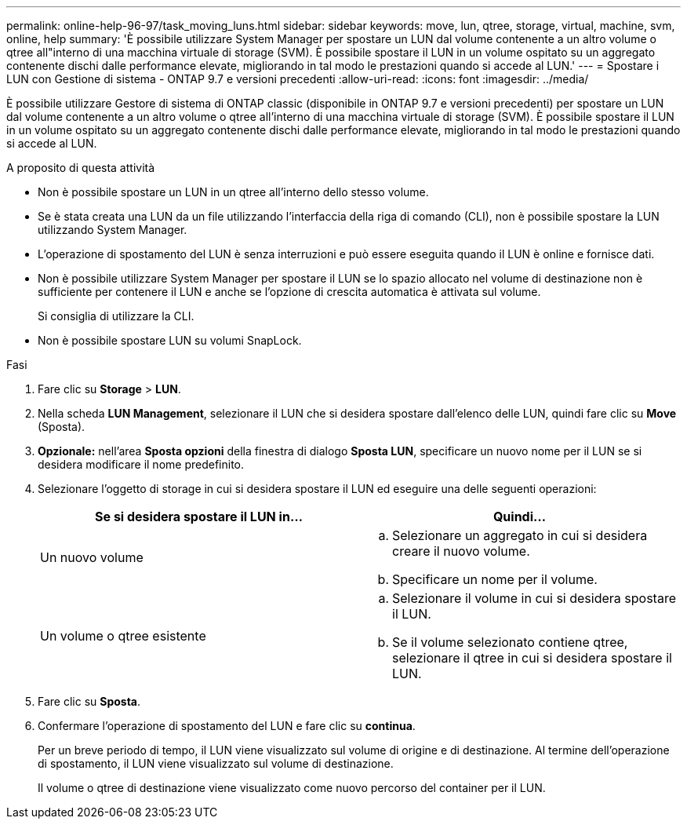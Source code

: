 ---
permalink: online-help-96-97/task_moving_luns.html 
sidebar: sidebar 
keywords: move, lun, qtree, storage, virtual, machine, svm, online, help 
summary: 'È possibile utilizzare System Manager per spostare un LUN dal volume contenente a un altro volume o qtree all"interno di una macchina virtuale di storage (SVM). È possibile spostare il LUN in un volume ospitato su un aggregato contenente dischi dalle performance elevate, migliorando in tal modo le prestazioni quando si accede al LUN.' 
---
= Spostare i LUN con Gestione di sistema - ONTAP 9.7 e versioni precedenti
:allow-uri-read: 
:icons: font
:imagesdir: ../media/


[role="lead"]
È possibile utilizzare Gestore di sistema di ONTAP classic (disponibile in ONTAP 9.7 e versioni precedenti) per spostare un LUN dal volume contenente a un altro volume o qtree all'interno di una macchina virtuale di storage (SVM). È possibile spostare il LUN in un volume ospitato su un aggregato contenente dischi dalle performance elevate, migliorando in tal modo le prestazioni quando si accede al LUN.

.A proposito di questa attività
* Non è possibile spostare un LUN in un qtree all'interno dello stesso volume.
* Se è stata creata una LUN da un file utilizzando l'interfaccia della riga di comando (CLI), non è possibile spostare la LUN utilizzando System Manager.
* L'operazione di spostamento del LUN è senza interruzioni e può essere eseguita quando il LUN è online e fornisce dati.
* Non è possibile utilizzare System Manager per spostare il LUN se lo spazio allocato nel volume di destinazione non è sufficiente per contenere il LUN e anche se l'opzione di crescita automatica è attivata sul volume.
+
Si consiglia di utilizzare la CLI.

* Non è possibile spostare LUN su volumi SnapLock.


.Fasi
. Fare clic su *Storage* > *LUN*.
. Nella scheda *LUN Management*, selezionare il LUN che si desidera spostare dall'elenco delle LUN, quindi fare clic su *Move* (Sposta).
. *Opzionale:* nell'area *Sposta opzioni* della finestra di dialogo *Sposta LUN*, specificare un nuovo nome per il LUN se si desidera modificare il nome predefinito.
. Selezionare l'oggetto di storage in cui si desidera spostare il LUN ed eseguire una delle seguenti operazioni:
+
|===
| Se si desidera spostare il LUN in... | Quindi... 


 a| 
Un nuovo volume
 a| 
.. Selezionare un aggregato in cui si desidera creare il nuovo volume.
.. Specificare un nome per il volume.




 a| 
Un volume o qtree esistente
 a| 
.. Selezionare il volume in cui si desidera spostare il LUN.
.. Se il volume selezionato contiene qtree, selezionare il qtree in cui si desidera spostare il LUN.


|===
. Fare clic su *Sposta*.
. Confermare l'operazione di spostamento del LUN e fare clic su *continua*.
+
Per un breve periodo di tempo, il LUN viene visualizzato sul volume di origine e di destinazione. Al termine dell'operazione di spostamento, il LUN viene visualizzato sul volume di destinazione.

+
Il volume o qtree di destinazione viene visualizzato come nuovo percorso del container per il LUN.


